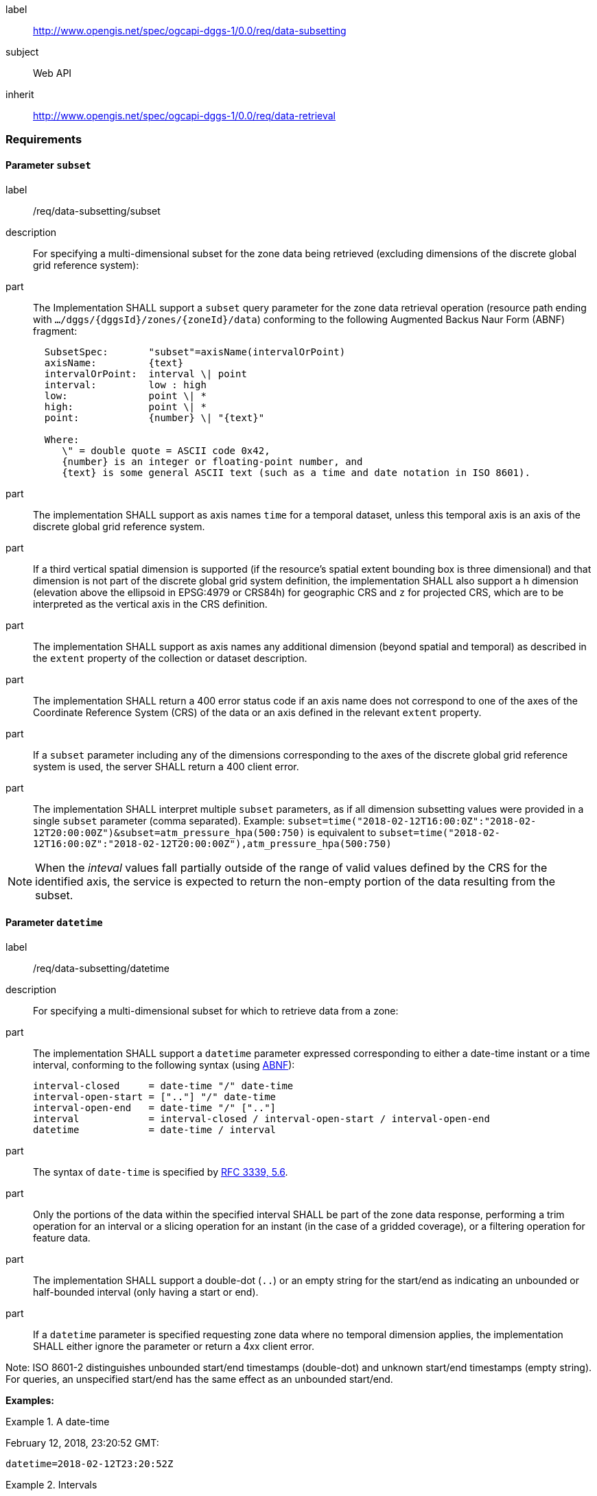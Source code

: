 [[rc_data-subsetting]]
[requirements_class]
====
[%metadata]
label:: http://www.opengis.net/spec/ogcapi-dggs-1/0.0/req/data-subsetting
subject:: Web API
inherit:: http://www.opengis.net/spec/ogcapi-dggs-1/0.0/req/data-retrieval
====

=== Requirements

==== Parameter `subset`

[requirement]
====
[%metadata]
label:: /req/data-subsetting/subset
description:: For specifying a multi-dimensional subset for the zone data being retrieved (excluding dimensions of the discrete global grid reference system):
part::
+
--
The Implementation SHALL support a `subset` query parameter for the zone data retrieval operation (resource path ending with `.../dggs/{dggsId}/zones/{zoneId}/data`)
conforming to the following Augmented Backus Naur Form (ABNF) fragment:

[source,ABNF]
----
  SubsetSpec:       "subset"=axisName(intervalOrPoint)
  axisName:         {text}
  intervalOrPoint:  interval \| point
  interval:         low : high
  low:              point \| *
  high:             point \| *
  point:            {number} \| "{text}"

  Where:
     \" = double quote = ASCII code 0x42,
     {number} is an integer or floating-point number, and
     {text} is some general ASCII text (such as a time and date notation in ISO 8601).
----
--
part:: The implementation SHALL support as axis names `time` for a temporal dataset, unless this temporal axis is an axis of the discrete global grid reference system.
part:: If a third vertical spatial dimension is supported (if the resource's spatial extent bounding box is three dimensional) and that dimension is not part of the discrete global grid system definition, the implementation SHALL also support a `h` dimension (elevation above the ellipsoid in EPSG:4979 or CRS84h) for geographic CRS and `z` for projected CRS, which are to be interpreted as the vertical axis in the CRS definition.
part:: The implementation SHALL support as axis names any additional dimension (beyond spatial and temporal) as described in the `extent` property of the collection or dataset description.
part:: The implementation SHALL return a 400 error status code if an axis name does not correspond to one of the axes of the Coordinate Reference System (CRS) of the data or an axis defined in the relevant `extent` property.
part:: If a `subset` parameter including any of the dimensions corresponding to the axes of the discrete global grid reference system is used, the server SHALL return a 400 client error.
part:: The implementation SHALL interpret multiple `subset` parameters, as if all dimension subsetting values were provided in a single `subset` parameter (comma separated).
Example: `subset=time("2018-02-12T16:00:0Z":"2018-02-12T20:00:00Z")&subset=atm_pressure_hpa(500:750)` is equivalent to `subset=time("2018-02-12T16:00:0Z":"2018-02-12T20:00:00Z"),atm_pressure_hpa(500:750)`
====

NOTE: When the _inteval_ values fall partially outside of the range of valid values defined by the CRS for the identified axis, the service is expected to return the non-empty portion of the data resulting from the subset.

==== Parameter `datetime`

[requirement]
====
[%metadata]
label:: /req/data-subsetting/datetime
description:: For specifying a multi-dimensional subset for which to retrieve data from a zone:
part::
+
--
The implementation SHALL support a `datetime` parameter expressed corresponding to either a date-time instant or a time interval, conforming to the following syntax (using link:https://tools.ietf.org/html/rfc5234[ABNF]):

[source]
----
interval-closed     = date-time "/" date-time
interval-open-start = [".."] "/" date-time
interval-open-end   = date-time "/" [".."]
interval            = interval-closed / interval-open-start / interval-open-end
datetime            = date-time / interval
----
--
part:: The syntax of `date-time` is specified by link:https://tools.ietf.org/html/rfc3339#section-5.6[RFC 3339, 5.6].
part:: Only the portions of the data within the specified interval SHALL be part of the zone data response, performing a trim operation for an interval or a slicing operation for an instant (in the case of a gridded coverage), or a filtering operation for feature data.
part:: The implementation SHALL support a double-dot (`..`) or an empty string for the start/end as indicating an unbounded or half-bounded interval (only having a start or end).
part:: If a `datetime` parameter is specified requesting zone data where no temporal dimension applies, the implementation SHALL either ignore the parameter or return a 4xx client error.
====

Note: ISO 8601-2 distinguishes unbounded start/end timestamps (double-dot) and unknown start/end timestamps (empty string). For queries, an unspecified start/end has the same effect as an unbounded start/end.

*Examples:*

.A date-time
=================
February 12, 2018, 23:20:52 GMT:

`datetime=2018-02-12T23:20:52Z`
=================

.Intervals
=================
February 12, 2018, 00:00:00 GMT to March 18, 2018, 12:31:12 GMT:

`datetime=2018-02-12T00:00:00Z/2018-03-18T12:31:12Z`

February 12, 2018, 00:00:00 UTC or later:

`datetime=2018-02-12T00:00:00Z/..`

March 18, 2018, 12:31:12 UTC or earlier:

`datetime=../2018-03-18T12:31:12Z`
=================
